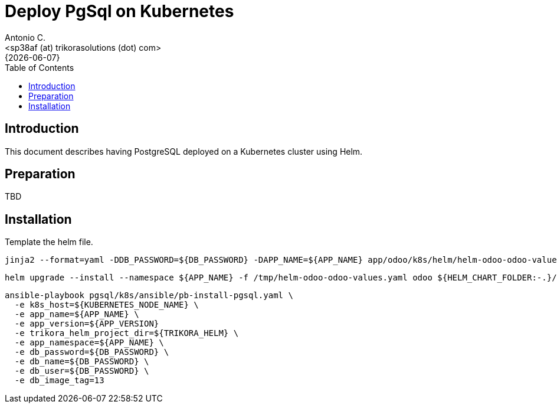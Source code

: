 = Deploy PgSql on Kubernetes
:author:    Antonio C.
:email:     <sp38af (at) trikorasolutions (dot) com>
:revdate:   {{docdate}}
:toc:       left
:toc-title: Table of Contents
:icons:     font
:description: Deploy PostgreSQL on a Kubernetes cluster
:source-highlighter: highlight.js

== Introduction

[.lead]
This document describes having PostgreSQL deployed on a Kubernetes cluster using Helm.

== Preparation

TBD

== Installation

Template the helm file.

[source,bash]
----
jinja2 --format=yaml -DDB_PASSWORD=${DB_PASSWORD} -DAPP_NAME=${APP_NAME} app/odoo/k8s/helm/helm-odoo-odoo-values.yaml.j2 > /tmp/helm-odoo-odoo-values.yaml
----

[source,bash]
----
helm upgrade --install --namespace ${APP_NAME} -f /tmp/helm-odoo-odoo-values.yaml odoo ${HELM_CHART_FOLDER:-.}/odoo
----

[source,bash]
----
ansible-playbook pgsql/k8s/ansible/pb-install-pgsql.yaml \
  -e k8s_host=${KUBERNETES_NODE_NAME} \
  -e app_name=${APP_NAME} \
  -e app_version=${APP_VERSION}
  -e trikora_helm_project_dir=${TRIKORA_HELM} \
  -e app_namespace=${APP_NAME} \
  -e db_password=${DB_PASSWORD} \
  -e db_name=${DB_PASSWORD} \
  -e db_user=${DB_PASSWORD} \
  -e db_image_tag=13
----
